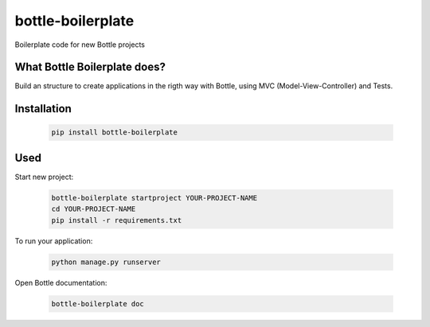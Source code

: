 ==================
bottle-boilerplate
==================

Boilerplate code for new Bottle projects


What Bottle Boilerplate does?
-----------------------------

Build an structure to create applications in the rigth way with Bottle, using MVC (Model-View-Controller) and Tests.


Installation
------------

    .. code-block:: bash

        pip install bottle-boilerplate


Used
----

Start new project:

    .. code-block:: bash

        bottle-boilerplate startproject YOUR-PROJECT-NAME
        cd YOUR-PROJECT-NAME
        pip install -r requirements.txt

To run your application:

    .. code-block:: bash

        python manage.py runserver

Open Bottle documentation:


    .. code-block:: bash

        bottle-boilerplate doc

